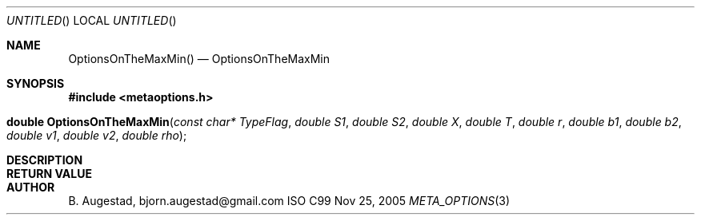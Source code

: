 .Dd Nov 25, 2005
.Os ISO C99
.Dt META_OPTIONS 3
.Sh NAME
.Nm OptionsOnTheMaxMin()
.Nd OptionsOnTheMaxMin
.Sh SYNOPSIS
.Fd #include <metaoptions.h>
.Fo "double OptionsOnTheMaxMin"
.Fa "const char* TypeFlag"
.Fa "double S1"
.Fa "double S2"
.Fa "double X"
.Fa "double T"
.Fa "double r"
.Fa "double b1"
.Fa "double b2"
.Fa "double v1"
.Fa "double v2"
.Fa "double rho"
.Fc
.Sh DESCRIPTION
.Sh RETURN VALUE
.Sh AUTHOR
.An B. Augestad, bjorn.augestad@gmail.com
